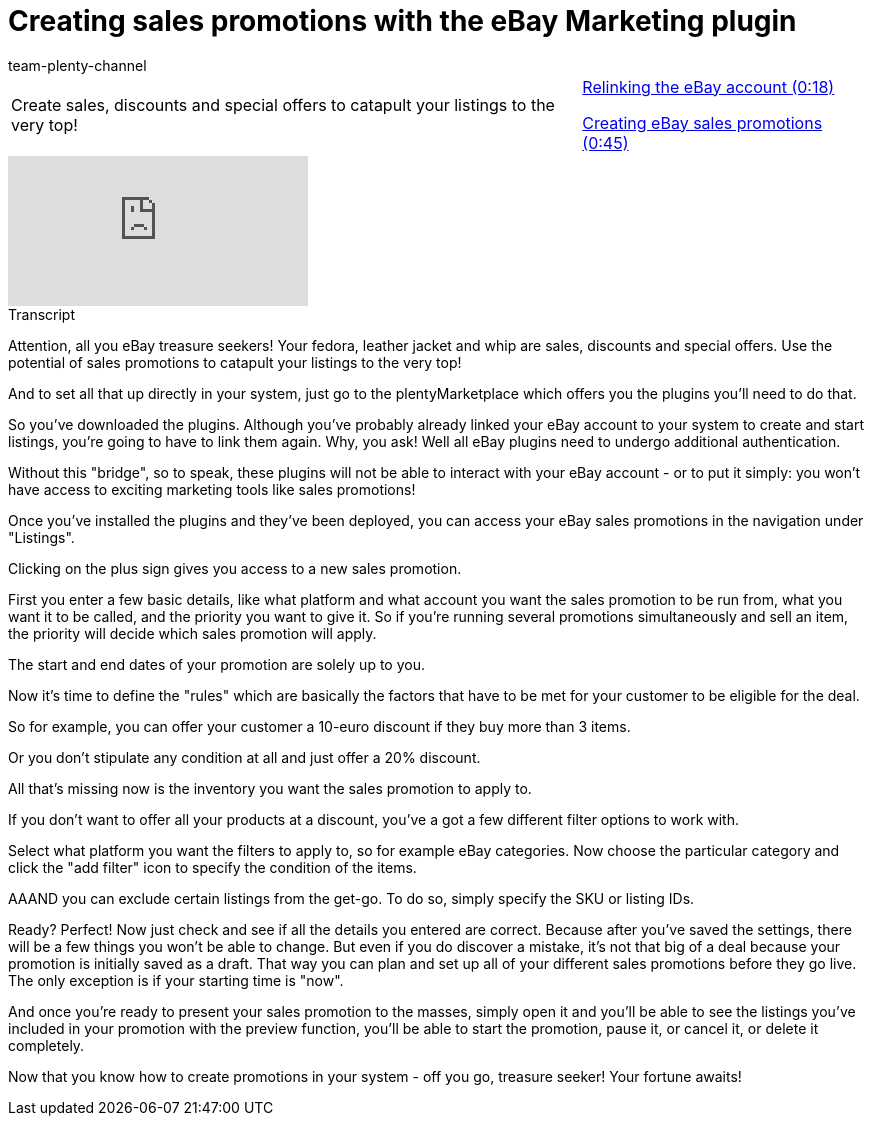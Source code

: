 = Creating sales promotions with the eBay Marketing plugin
:page-index: false
:id: JEXP7CB
:author: team-plenty-channel

//tag::introduction[]
[cols="2, 1" grid=none]
|===
|Create sales, discounts and special offers to catapult your listings to the very top!
|xref:videos:sales-promotions-relink-account.adoc#video[Relinking the eBay account (0:18)]

xref:videos:sales-promotions-create.adoc#video[Creating eBay sales promotions (0:45)]

|===
//end::introduction[]

video::240810586[vimeo]

// tag::transcript[]
[.collapseBox]
.Transcript
--
Attention, all you eBay treasure seekers! Your fedora, leather jacket and whip are sales, discounts and special offers. Use the potential of sales promotions to catapult your listings to the very top!

And to set all that up directly in your system, just go to the plentyMarketplace which offers you the plugins you'll need to do that.

So you've downloaded the plugins. Although you've probably already linked your eBay account to your system to create and start listings, you're going to have to link them again. Why, you ask! Well all eBay plugins need to undergo additional authentication.

Without this "bridge", so to speak, these plugins will not be able to interact with your eBay account - or to put it simply: you won't have access to exciting marketing tools like sales promotions!

Once you've installed the plugins and they've been deployed, you can access your eBay sales promotions in the navigation under "Listings".

Clicking on the plus sign gives you access to a new sales promotion.

First you enter a few basic details, like what platform and what account you want the sales promotion to be run from, what you want it to be called, and the priority you want to give it. So if you're running several promotions simultaneously and sell an item, the priority will decide which sales promotion will apply.

The start and end dates of your promotion are solely up to you.

Now it's time to define the "rules" which are basically the factors that have to be met for your customer to be eligible for the deal.

So for example, you can offer your customer a 10-euro discount if they buy more than 3 items.

Or you don't stipulate any condition at all and just offer a 20% discount.

All that's missing now is the inventory you want the sales promotion to apply to.

If you don't want to offer all your products at a discount, you've a got a few different filter options to work with.

Select what platform you want the filters to apply to, so for example eBay categories. Now choose the particular category and click the "add filter" icon to specify the condition of the items.

AAAND you can exclude certain listings from the get-go. To do so, simply specify the SKU or listing IDs.

Ready? Perfect! Now just check and see if all the details you entered are correct. Because after you've saved the settings, there will be a few things you won't be able to change. But even if you do discover a mistake, it's not that big of a deal because your promotion is initially saved as a draft. That way you can plan and set up all of your different sales promotions before they go live. The only exception is if your starting time is "now".

And once you're ready to present your sales promotion to the masses, simply open it and you'll be able to see the listings you've included in your promotion with the preview function, you'll be able to start the promotion, pause it, or cancel it, or delete it completely.

Now that you know how to create promotions in your system - off you go, treasure seeker! Your fortune awaits!
--
//end::transcript[]
